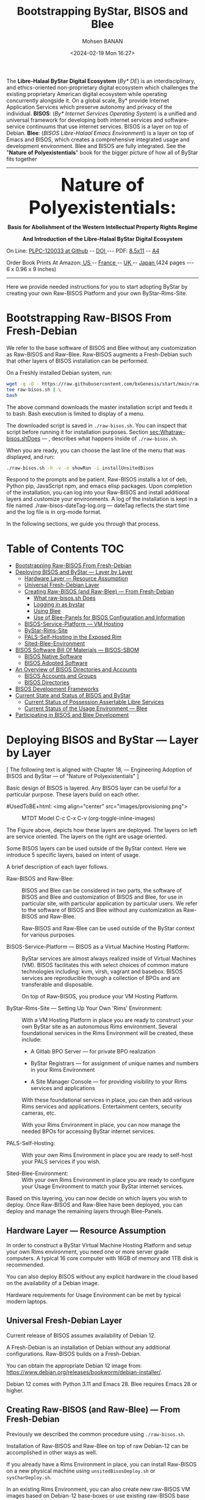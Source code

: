 #+TITLE: Bootstrapping ByStar, BISOS and Blee
#+DATE: <2024-02-19 Mon 16:27>
#+AUTHOR: Mohsen BANAN

The *Libre-Halaal ByStar Digital Ecosystem* (/By* DE/) is an interdisciplinary, and
ethics-oriented non-proprietary digital ecosystem which challenges the existing
proprietary American digital ecosystem while operating concurrently alongside
it. On a global scale, By* provide Internet Application Services which preserve
autonomy and privacy of the individual. *BISOS*: (/By* Internet Services Operating
System/) is a unified and universal framework for developing both internet
services and software-service continuums that use internet services. BISOS is a
layer on top of Debian. *Blee*: (/BISOS Libre-Halaal Emacs Environment/) is a layer
on top of Emacs and BISOS, which creates a comprehensive integrated usage and
development environment. Blee and BISOS are fully integrated. See the "*Nature of
Polyexistentials*" book for the bigger picture of how all of ByStar fits together


------------------------------------------------------------------------

#+html: <img align="right" src="images/frontCover-1.jpg" height="200" />

#+html: <p align="center"><font size="+4"><b>Nature of Polyexistentials:</font></b></p>
#+html: <p align="center"><b>Basis for Abolishment of the Western Intellectual Property Rights Regime</b></p>
#+html: <p align="center"><b>And Introduction of the Libre-Halaal ByStar Digital Ecosystem</b></p>

#+html: <p> </p>
#+html: <p align="left">On Line: <a href="https://github.com/bxplpc/120033">PLPC-120033 at Github</a> --  <a href="https://doi.org/10.5281/zenodo.8003847">DOI </a> --- PDF: <a href="https://github.com/bxplpc/120033/blob/main/pdf/c-120033-1_05-book-8.5x11-col-emb-pub.pdf">8.5x11</a> -- <a href="https://github.com/bxplpc/120033/blob/main/pdf/c-120033-1_04-book-a4-col-emb-pub.pdf">A4</a> </p>

#+html: <p align="left">Order Book Prints At Amazon:<a href="https://www.amazon.com/dp/1960957015"> US </a> -- <a href="https://www.amazon.fr/dp/1960957015"> France </a>  -- <a href="https://www.amazon.co.uk/dp/1960957015"> UK </a> -- <a href="https://www.amazon.co.jp/dp/1960957015"> Japan </a> (424 pages --- 6 x 0.96 x 9 inches)</p>

------------------------------------------------------------------------

Here we provide needed instructions for you to start adopting ByStar by creating
your own Raw-BISOS Platform and your own ByStar-Rims-Site.


* Bootstrapping Raw-BISOS From Fresh-Debian
  :PROPERTIES:
  :CUSTOM_ID: bootstrapping-raw-bisos-from-fresh-debian
  :END:

We refer to the base software of BISOS and Blee without any
customization as Raw-BISOS and Raw-Blee. Raw-BISOS augments a
Fresh-Debian such that other layers of BISOS installation can be
performed.

On a Freshly installed Debian system, run:

#+begin_src sh
wget -q -O - https://raw.githubusercontent.com/bxGenesis/start/main/raw-bisos.sh | \
tee raw-bisos.sh | \
bash
#+end_src

The above command downloads the master installation script and feeds it
to bash. Bash execution is limited to display of a menu.

The downloaded script is saved in =./raw-bisos.sh=. You can inspect that
script before running it for installation purposes.
Section [[sec:Whatraw-bisos.shDoes]] --- ,
describes what happens inside of =./raw-bisos.sh=.

When you are ready, you can choose the last line of the menu that was
displayed, and run:

#+begin_src sh
./raw-bisos.sh -h -v -n showRun -i installUnsitedBisos
#+end_src

Respond to the prompts and be patient. Raw-BISOS installs a lot of deb, Python
pip, JavaScript npm, and emacs elisp packages. Upon completion of the
installation, you can log into your Raw-BISOS and install additional layers and
customize your environments. A log of the installation is kept in a file named
./raw-bisos-dateTag-log.org --- dateTag reflects the start time and the log
file is in org-mode format.

In the following sections, we guide you through that process.



* Table of Contents     :TOC:
- [[#bootstrapping-raw-bisos-from-fresh-debian][Bootstrapping Raw-BISOS From Fresh-Debian]]
- [[#deploying-bisos-and-bystar-----layer-by-layer][Deploying BISOS and ByStar --- Layer by Layer]]
  - [[#hardware-layer-----resource-assumption][Hardware Layer --- Resource Assumption]]
  - [[#universal-fresh-debian-layer][Universal Fresh-Debian Layer]]
  - [[#creating-raw-bisos-and-raw-blee-----from-fresh-debian][Creating Raw-BISOS (and Raw-Blee) --- From Fresh-Debian]]
    - [[#what-raw-bisossh-does][What raw-bisos.sh Does]]
    - [[#logging-in-as-bystar][Logging in as bystar]]
    - [[#using-blee][Using Blee]]
    - [[#use-of-blee-panels-for-bisos-configuration-and-information][Use of Blee-Panels for BISOS Configuration and Information]]
  - [[#bisos-service-platform-----vm-hosting][BISOS-Service-Platform --- VM Hosting]]
  - [[#bystar-rims-site][ByStar-Rims-Site]]
  - [[#pals-self-hosting-in-the-exposed-rim][PALS-Self-Hosting in the Exposed Rim]]
  - [[#sited-blee-environment][Sited-Blee-Environment]]
- [[#bisos-software-bill-of-materials-----bisos-sbom][BISOS Software Bill Of Materials --- BISOS-SBOM]]
  - [[#bisos-native-software][BISOS Native Software]]
  - [[#bisos-adopted-software][BISOS Adopted Software]]
- [[#an-overview-of-bisos-directories-and-accounts][An Overview of BISOS Directories and Accounts]]
  - [[#bisos-accounts-and-groups][BISOS Accounts and Groups]]
  - [[#bisos-directories][BISOS Directories]]
- [[#bisos-development-frameworks][BISOS Development Frameworks]]
- [[#current-state-and-status-of-bisos-and-bystar][Current State and Status of BISOS and ByStar]]
  - [[#current-status-of-possession-assertable-libre-services][Current Status of Possession Assertable Libre Services]]
  - [[#current-status-of-the-usage-environment-----blee][Current Status of the Usage Environment --- Blee]]
- [[#participating-in-bisos-and-blee-development][Participating in BISOS and Blee Development]]

* Deploying BISOS and ByStar --- Layer by Layer
  :PROPERTIES:
  :CUSTOM_ID: deploying-bisos-and-bystar-layer-by-layer
  :END:

  [ The following text is aligned with Chapter 18, --- Engineering Adoption of
  BISOS and ByStar --- of "Nature of Polyexistentials" ]

Basic design of BISOS is layered. Any BISOS layer can be useful for a
particular purpose. These layers build on each other.

#UsedToBE+html: <img align="center" src="images/provisioning.png">

#+CAPTION: MTDT Model C-c C-x C-v (org-toggle-inline-images)
#+NAME:   fig: images/provisioning.png
#+ATTR_HTML: :width 1100px
[[./images/provisioning.png]]



The Figure above, depicts how these
layers are deployed. The layers on left are service oriented. The layers
on the right are usage oriented.

Some BISOS layers can be used outside of the ByStar context. Here we
introduce 5 specific layers, based on intent of usage.

A brief description of each layer follows.

- Raw-BISOS and Raw-Blee: ::
  BISOS and Blee can be considered in two parts, the software of BISOS
  and Blee and customization of BISOS and Blee, for use in particular
  site, with particular application by particular users. We refer to the
  software of BISOS and Blee without any customization as Raw-BISOS and
  Raw-Blee.

  Raw-BISOS and Raw-Blee can be used outside of the ByStar context for
  various purposes.

- BISOS-Service-Platform --- BISOS as a Virtual Machine Hosting Platform: ::

  ByStar services are almost always realized inside of Virtual Machines
  (VM). BISOS facilitates this with select choices of common mature
  technologies including: kvm, virsh, vagrant and basebox. BISOS
  services are reproducible through a collection of BPOs and are
  transferable and disposable.

  On top of Raw-BISOS, you produce your VM Hosting Platform.

- ByStar-Rims-Site --- Setting Up Your Own 'Rims' Environment: ::
  With a VM Hosting Platform in place you are ready to construct your
  own ByStar site as an autonomous Rims environment. Several
  foundational services in the Rims Environment will be created, these
  include:

  - A Gitlab BPO Server --- for private BPO realization

  - ByStar Registrars --- for assignment of unique names and numbers in
    your Rims Environment

  - A Site Manager Console --- for providing visibility to your Rims
    services and applications

  With these foundational services in place, you can then add various
  Rims services and applications. Entertainment centers, security
  cameras, etc.

  With your Rims Environment in place, you can now manage the needed
  BPOs for accessing ByStar internet services.

- PALS-Self-Hosting: ::
  With your own Rims Environment in place you are ready to self-host
  your PALS services if you wish.

- Sited-Blee-Environment: ::
  With your own Rims Environment in place you are ready to configure
  your Usage Environment to match your ByStar internet services.

Based on this layering, you can now decide on which layers you wish to
deploy. Once Raw-BISOS and Raw-Blee have been deployed, you can deploy
and manage the remaining layers through Blee-Panels.

** Hardware Layer --- Resource Assumption
   :PROPERTIES:
   :CUSTOM_ID: hardware-layer-resource-assumption
   :END:

In order to construct a ByStar Virtual Machine Hosting Platform and
setup your own Rims environment, you need one or more server grade
computers. A typical 16 core computer with 16GB of memory and 1TB disk
is recommended.

You can also deploy BISOS without any explicit hardware in the cloud
based on the availability of a Debian image.

Hardware requirements for Usage Environment can be met by typical modern
laptops.

** Universal Fresh-Debian Layer
   :PROPERTIES:
   :CUSTOM_ID: universal-fresh-debian-layer
   :END:

Current release of BISOS assumes availability of Debian 12.

A Fresh-Debian is an installation of Debian without any additional
configurations. Raw-BISOS builds on a Fresh-Debian.

You can obtain the appropriate Debian 12 image from:\\
[[https://www.debian.org/releases/bookworm/debian-installer/]].

Debian 12 comes with Python 3.11 and Emacs 28. Blee requires Emacs 28 or
higher.

** Creating Raw-BISOS (and Raw-Blee) --- From Fresh-Debian
   :PROPERTIES:
   :CUSTOM_ID: creating-raw-bisos-and-raw-blee-from-fresh-debian
   :END:

Previously we described the common procedure using =./raw-bisos.sh=.

Installation of Raw-BISOS and Raw-Blee on top of raw Debian-12 can be
accomplished in other ways as well.

If you already have a Rims Environment in place, you can install
Raw-BISOS on a new physical machine using =unsitedBisosDeploy.sh= or
=sysCharDeploy.sh=.

In an existing Rims Environment, you can also create new raw-BISOS VM
images based on Debian-12 base-boxes or use existing raw-BISOS base
boxes using =sysCharDeploy.sh=.

*** What raw-bisos.sh Does
    :PROPERTIES:
    :CUSTOM_ID: what-raw-bisos.sh-does
    :END:


The process of installing raw-bisos.sh starts by obtaining the
raw-bisos.sh bash script.

#+begin_src sh
wget https://raw.githubusercontent.com/bxGenesis/start/main/raw-bisos.sh
#+end_src

raw-bisos.sh is a self-contained bash-ICM (Interactive Command Module).
The primary entry point to raw-bisos.sh is the vis_installUnsitedBisos
function.

First the current user is added to the /etc/sudoers file without a
requirement for a password.

#+BEGIN_SRC sh
  local curUser=$(id -u -n)

  ANT_raw "About to add ${curUser} to /etc/sudoers -- You will be prompted for root passwd."
  su - root -c "echo ${curUser} ALL=\(ALL\) NOPASSWD: ALL >> /etc/sudoers"
#+END_SRC

At this point, access to the system should be well restricted. We will
re-adjust the sudoers file and remove the added line at the end of the
installation process. Where appropriate the installation scripts use
sudo to accomplish privileged tasks.

Next we install pipx as a Debian package.

#+begin_src sh
sudo apt-get install pipx
#+end_src

Using pipx we then install the bisos.provision pip package from PyPI.

#+begin_src sh
pipx install bisos.provision
#+end_src

bisos.provision is actually a set of bash scripts. We have not switched
to our python environment yet. The bisos.provision pip package installs
the provisionBisos.sh script. provisionBisos.sh is a stand-alone
bash-ICM module. The provisionBisos.sh script and its
seedIcmStandalone.bash are at:\\
[[https://github.com/bisos-pip/provision/tree/master/py3/bin]]

We then invoke the sysBasePlatform command of the locally installed
provisionBisos.sh

#+begin_src sh
$HOME/.local/bin/provisionBisos.sh -h -v -n showRun -i sysBasePlatform
#+end_src

Which installs git, configures git and clones the
[[https://github.com/bxGenesis/provisioners]] repo in
/opt/bisosProvisioner/gitRepos/provisioners.

A set of self-reliant bash-ICM modules are then used to create the final
/bisos environment. Once the /bisos/core/bsip/bin environment is in
place, all bash ICM scripts use the bisos bash-ICM modules. During the
installation, our use of ICM modules evolves from stand-alone
(raw-bisos.sh) to self-contained (provisionBisos.sh) to self-reliant
(/opt/bisosProvisioner/gitRepos/provisioners) to bisos bash-ICMs
(/bisos/core/bsip/bin).

Upon completion of the installation process, Raw-BISOS is capable of
functioning as a BPO-Container, but no BPOs have been activated yet.

*** Logging in as bystar
    :PROPERTIES:
    :CUSTOM_ID: logging-in-as-bystar
    :END:

Deployment of Raw-BISOS involves creation of a default login account
called: bystar. You can now login to your system as bystar. On the Gnome
GUI console select the bystar account.

Or you can ssh into your system.

#+begin_src sh
ssh -X bystar@ipAddr
#+end_src

The bystar account is preconfigured for BISOS services and capabilities.

While you can use the traditional bash command line, the primary
interface to use and to configure BISOS is Blee.

*** Using Blee
    :PROPERTIES:
    :CUSTOM_ID: using-blee
    :END:

Deployment of Raw-BISOS involves creation of a full featured emacs
environment which is fully integrated with BISOS, called Blee.

#+begin_src sh
blee -i run
#+end_src

If you are familiar with Emacs, you will feel very much at home with
Blee. You can think of Blee as a redistribution of Emacs which is fully
BISOS aware. Most BISOS capabilities and services have been integrated
into Blee. You can use ByStar services through Blee. Additionally, BISOS
capabilities can be configured through Blee. Furthermore, BISOS is
developed with Blee and you can think of Blee as the native BISOS IDE
(Interactive Development Environment).

Blee menu bar is a superset of Emacs menu bar. Most BISOS capabilities
and services can be accessed through Blee menus. Additionally, Blee
introduces a new user interface, called Blee-Panels.

*** Use of Blee-Panels for BISOS Configuration and Information
    :PROPERTIES:
    :CUSTOM_ID: use-of-blee-panels-for-bisos-configuration-and-information
    :END:

Blee-Panels are a web of active org-mode pages that provide access to
BISOS information, capabilities and services. Some Blee-Panels function
as the equivalent of Unix Man Pages, which are active. There are many
similarities between collection of Blee-Panels and the likes of Jupiter
Notebook.

Collection of purposeful Blee-Panels can be accessed through augmented
Blee menus.

** BISOS-Service-Platform --- VM Hosting
   :PROPERTIES:
   :CUSTOM_ID: bisos-service-platform-vm-hosting
   :END:

You can further provision your Raw-BISOS system to become a
ByStar-Service-Platform. You can initiate the provisioning process with
the =bisos-core/bootstrap/provisionSelections/kvmHosting= Blee-Panel.

kvm, virsh, vagrant and basebox software packages will be installed.

With your ByStar-Service-Platform in place you can now create additional
Raw-BISOS system as Virtual Machines (VM) or materialize existing
pre-configured systems through their BPOs.

** ByStar-Rims-Site
   :PROPERTIES:
   :CUSTOM_ID: bystar-rims-site
   :END:

You can further provision your ByStar-Service-Platform system to
construct a ByStar-Rims-Site. You can initiate the provisioning process
with the =bisos-core/bootstrap/siteGenesis= Blee-Panel.

A minimal ByStar-Rims-Site includes:

- Gitlab-BPO-Server: :: \\
  for private BPO realization

- BISOS-Rims-Registrars: :: \\
  for assignment of unique names and numbers in your Rims Environment.

- Site-Manager-Console: :: \\
  for providing visibility to your Rims services and applications.

With these foundational services in place, you can then add various Rims
services and applications. Entertainment centers, security cameras, etc.

With your Rims Environment in place, you can now manage the needed BPOs
for accessing ByStar internet services.

** PALS-Self-Hosting in the Exposed Rim
   :PROPERTIES:
   :CUSTOM_ID: pals-self-hosting-in-the-exposed-rim
   :END:

With your own ByStar-Rims-Site in place you are now ready to self-host
your PALS services if you wish. This allows you assert your tangible
autonomy and privacy on your email and content publication services.

** Sited-Blee-Environment
   :PROPERTIES:
   :CUSTOM_ID: sited-blee-environment
   :END:

With your own ByStar-Rims-Site in place you are now ready to realize
your BPOs for the purpose of configuring your Usage Environment and for
pairing of BISOS+Blee With ByStar Services and Abstracted Application
Services (AAS).

* BISOS Software Bill Of Materials --- BISOS-SBOM
  :PROPERTIES:
  :CUSTOM_ID: bisos-software-bill-of-materials-bisos-sbom
  :END:

BISOS Software can be categorized in two types.

- Native BISOS Software: :: \\
  Software that we have developed.

- Adopted BISOS Software: :: \\
  Software that we have adopted.

BISOS Software can be thought of a collection of software packages of
different forms and of different origins. For each type of software, in
this section we provide an overview and identify their origins.

** BISOS Native Software
   :PROPERTIES:
   :CUSTOM_ID: bisos-native-software
   :END:

All BISOS native software is publicly available and is Libre-Halaal
software --- subjected to Affero GPL.

We use Github and PyPi as public repositories. BISOS native software is
structured as a set of repositories across a number of github
organizations. Here, we provide an overview of these organizations and
repositories.

- PyPi bisos. namespace: :: \\
  Some BISOS native software is released as pip packages. Some pip
  packages are not python modules and are in the form of bash-ICM
  scripts which allows for their convenient installation through pipx
  during bootstraping and prior to establishment of /bisos bases. All
  BISOS native pip packages are under the bisos namespace. T

- Github Organization --- [[https://github.com/bisos-pip]]: :: \\
  The complete sources for PyPi bisos pip packages are are maintained in
  repositories of this github organization.

- Github Organization --- [[https://github.com/bisos]]: :: \\
  Various directories under /bisos map to repositories of this github
  organization.

- Github Organization --- [[https://github.com/bxGenesis]]: :: \\
  The =start= repository and =provisioners= repository of =bxGenesis=
  organization are used for initial bootstraping of Raw-BISOS.

- Github Organization --- [[https://github.com/bxplpc]]: :: \\
  Some final form ByStar and BISOS documents are maintained as
  repositories of bxplpc organization.

- Github Organization --- [[https://github.com/bx-blee]]: :: \\
  Some Emacs library packages are maintained as repositories of bx-blee
  organization.

- Github Organization --- [[https://github.com/blee-pip]]: :: \\
  The complete sources for PyPi blee pip packages are are maintained in
  repositories of this github organization.

- Github Organization --- [[https://github.com/blee-binders]]: :: \\
  Collection of Blee-Panels (as org-mode files ) are maintained in
  repositories of this organization.

For details of which BISOS native packages are installed, follow
=raw-bisos.sh=.

** BISOS Adopted Software
   :PROPERTIES:
   :CUSTOM_ID: bisos-adopted-software
   :END:

BISOS adopts many software packages from many repository sources.

These software packages have different copyright licenses but all the
copyright license of these packages qualify as open-source. This means
that all of BISOS can be reproduced from their source code.

For each type of packaging (debian-apt, pip, emacs-library, npm) BISOS
adopted software is retrieved from its primary repository.

Here, we provide an overview.

- Debian apt packages: :: \\
  Debian apt packages are installed directly from
  http://deb.debian.org/debian.

- PyPi Python pip Packages: :: \\
  Python pip packages are installed directly from pypi.org.

- NPM JavaScript Packages: :: \\
  JavaScript npm packages are installed directly from npmjs.org.

- Emacs Library Packages: :: \\
  Blee uses =straight.el= to manage emacs packages and pins them at
  specific versions from elpa.gnu.org and melpa.org.

- Miscellaneous Secondary Debian apt packages: :: \\
  A few Debian apt packages are installed from repositories outside of
  debian.org.

- Miscellaneous Github packages: :: \\
  A few packages are installed directly from github repositories.

For details of which BISOS adopted packages are installed, follow
=raw-bisos.sh=.

* An Overview of BISOS Directories and Accounts
  :PROPERTIES:
  :CUSTOM_ID: an-overview-of-bisos-directories-and-accounts
  :END:

BISOS is an over Debian layer and follows its own policies for accounts,
directories and other aspects of Debian.

Here we provide an overview of directories and accounts.

** BISOS Accounts and Groups
   :PROPERTIES:
   :CUSTOM_ID: bisos-accounts-and-groups
   :END:

Initial installation of Raw-BISOS results in creation of a number of
accounts and groups on your system. These are:

- bisos: :: \\
  A non-login account belonging to group bisos. Many BISOS files and
  directories belong to this user.

- bystar: :: \\
  A login account that is by default used.

- bxisoDelimiter: :: \\
  An used non-login account with the uid of 1000000. Based on their
  numerical uid, all BPOs on this system will be sequentially created
  after the bxisoDelimiter account.

** BISOS Directories
   :PROPERTIES:
   :CUSTOM_ID: bisos-directories
   :END:

Initial installation of Raw-BISOS results in creation of a number of
root directories on your system. These are:

- /bisos: :: \\
  All of native BISOS software and information resides under the /bisos
  directory.

- /bxo: :: \\
  BPOs are realized and activated as BISOS accounts. Home directory of
  these accounts reside under the /bxo directory.

- /de: :: \\
  Information related to other digital ecosystems reside under the /de
  directory.

A brief overview of the /bisos directory follows.

- /bisos/git: :: \\
  When git repositories are cloned, they are stored under this
  directory. All native git repositories are cloned under the
  /bisos/git/bxRepos repository.

- /bisos/venv: :: \\
  A number of Python Virtual Environments are created and maintained
  under /bisos/venv/py3. These support development and reliable adoption
  of python packages.

- /bisos/pipx: :: \\
  A number of Python pip packages are installed under /bisos/pipx using
  pipx.

- /bisos/blee: :: \\
  Emacs related libraries and native blee elisp code is maintainer here.

- /bisos/core: :: \\
  Bash and Python scripts of BISOS are maintainer here.

* BISOS Development Frameworks
  :PROPERTIES:
  :CUSTOM_ID: bisos-development-frameworks
  :END:

The ByStar digital ecosystem employs the BISOS platform, comprised of
various development frameworks utilized for the creation of
applications, services, and software-service continuums.

BISOS platform's development frameworks are language-specific and
domain-specific but are consistent and integrated. The BISOS development
frameworks encompass:

- PyCS --- Python Command Services: :: \\
  BISOS uses the PyCS development framework for configuring and
  integrating related software packages to create consistent services,
  applications, and software-service continuums. Numerous Python command
  scripts, employing the PyCS framework, collaborate to integrate
  selected software packages towards the implementation of applications
  and services. Additionally, the PyCS framework supports the
  development of Remote Operations (RO) --- using RPyC, which are
  equivalents of traditional web services and microservices.

  Section "PyCS: BISOS's Integration Framework", provides an overview of PyCS.

  Python virtual environment of PyCS is at /bisos/venv/py3/bisos3/. Many
  PyCS scripts are housed in /bisos/core/bpip/bin/.

- ICM --- Bash Interactive Command Modules: :: \\
  BISOS employs ICM development framework for configuration and
  integration of related software packages towards their integration.

  ICM is a script-oriented, Bash-based development environment similar
  to PyCS. ICMs require minimal external support and self-contained and
  stand-alone ICMs are used for bootstraping BISOS.

  BISOS ICMs primarily reside in /bisos/core/bsip/bin/.

- Blee Libraries: :: \\
  Blee libraries are a set of Emacs Lisp (elisp) libraries that provide
  for a framework for development of Blee applications.

  Section "ByStar Libre-Halaal Emacsu user Environment (Blee)" of the book, provides an overview of Blee.

  Within the BISOS platform, Blee libraries reside in /bisos/blee/env3/.

- LCNT --- Libre Content Development and Publication: :: \\
  LCNT offers a LaTeX-based environment tailored for the creation of
  multimedia content, spanning across various formats such as books,
  articles, websites, videos, and more. The LCNT framework encompasses
  content generation, autonomous publication, and content syndication.
  This book was developed and published using the LCNT framework.

  Section "BISOS Content Generation and Self-Publication" of the book, provides
  an overview of LCNT.

  Within the BISOS platform, LCNT facilities reside in
  /bisos/core/lcnt/bin/.

These four frameworks are aware of each other and are consistent and
integrated.

All of these frameworks and their languages --- Python, Bash, elisp, and
LaTeX --- are developed in a flavor called COMEEGA.
Section "Collaborative Org-Mode Enhanced Emacs Generalized Authorship (COMEEGA)" of the book,
provides an overview of COMEEGA.

* Current State and Status of BISOS and ByStar
  :PROPERTIES:
  :CUSTOM_ID: current-state-and-status-of-bisos-and-bystar
  :END:

Our general strategy has been to:

#+BEGIN_QUOTE
  Think Big, Start Small, Never Give Up
#+END_QUOTE

As described in the previous 3 chapters, the overall architecture and
design of the ByStar digital ecosystem and BISOS are now well in place.
We have been gradually implementing key building blocks of ByStar and
refining design of BISOS based on our implementation experiences. We
have been at this for along while and what is in place is no longer all
that small. However, we have chosen not to publicly release many of our
services and accept the burden of a significant user base.

ByStar is a perpetual work in progress. Enough is functional for us to
expose certain parts. A starting point is now in place.

Thus far ByStar has been developed by a very small team. The primary
author of this book is also the primary designer and implementer of most
of the ByStar integration.

Our implementation focus has been on the fundamentals of ByStar,
Possession Assertable Libre Services (PALS) and ByStar's unified
development, management and usage environment Blee (ByStar Libre-Halaal
Emacs Environment).

** Current Status of Possession Assertable Libre Services
   :PROPERTIES:
   :CUSTOM_ID: current-status-of-possession-assertable-libre-services
   :END:

The general structure of PALS (Possession Assertable Libre Services) is
in place and our primary focus has been two fundamental autonomy and
privacy oriented services.

1. Private Email Services

2. Autonomous Content Publication

These are now in place and are available for general use. You can
self-host your autonomous and private ByStar email service. And you can
self-host your autonomous and private ByStar content publication and web
presence.

** Current Status of the Usage Environment --- Blee
   :PROPERTIES:
   :CUSTOM_ID: current-status-of-the-usage-environment-blee
   :END:

Blee (ByStar Libre-Halaal Emacs Environment) is more than the typical
usage environment. Blee is also a complete IDE (Interactive Development
Environment), and includes integrated systems deployment and management
features.

At this time, Blee can not be considered end-user oriented --- it is
engineer oriented. Anyone familiar with Emacs, will immediately enjoy
the fully integrated environment that Blee provides.

ByStar services and capabilities are self documented through org-mode
based Blee panels. Blee panels are active and function as a layer on top
of command line.

* Participating in BISOS and Blee Development
  :PROPERTIES:
  :CUSTOM_ID: participating-in-bisos-and-blee-development
  :END:

We encourage and facilitate collaborative development of BISOS and Blee.

For Python, Bash, Elisp and LaTeX we use a combination of org-mode and
the native language mode of Blee/Emacs. We call this COMEEGA ---
Collaborative Org-Mode Enhanced Emacs Generalized Authorship. COMEEGA is
a Blee concept and an Emacs package for enhancing readability and
usability of various authorship-major-modes with augmentation by
org-mode content. For additional information about COMEEGA, see:\\
[[https://github.com/bx-blee/comeega]]

Those wishing to participate in BISOS and Blee development, should use
COMEEGA.


# ###+BEGIN: blee:bxPanel:footerOrgParams
#+STARTUP: overview
#+STARTUP: lognotestate
#+STARTUP: inlineimages
#+SEQ_TODO: TODO WAITING DELEGATED | DONE DEFERRED CANCELLED
#+TAGS: @desk(d) @home(h) @work(w) @withInternet(i) @road(r) call(c) errand(e)
#+CATEGORY: N:mtdt-conceptAndDesign
# ###+END
# ###+BEGIN: blee:bxPanel:footerEmacsParams :primMode "org-mode"
# Local Variables:
# eval: (setq-local toc-org-max-depth 4)
# eval: (setq-local ~selectedSubject "noSubject")
# eval: (setq-local ~primaryMajorMode 'org-mode)
# eval: (setq-local ~blee:panelUpdater nil)
# eval: (setq-local ~blee:dblockEnabler nil)
# eval: (setq-local ~blee:dblockController "interactive")
# eval: (img-link-overlays)
# eval: (set-fill-column 115)
# eval: (blee:fill-column-indicator/enable)
# eval: (bx:load-file:ifOneExists "./panelActions.el")
# End:

# ###+END
